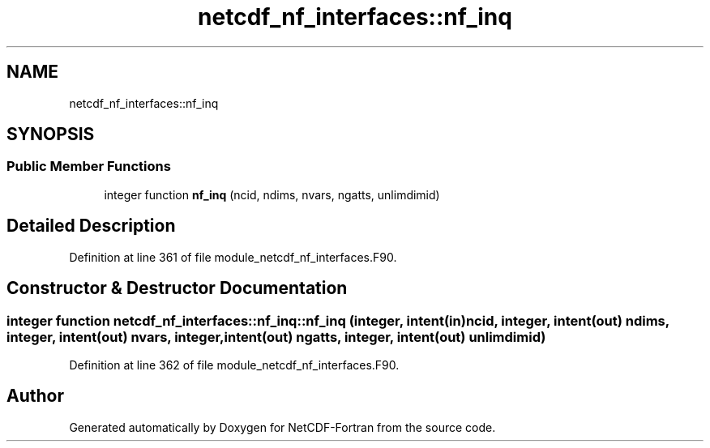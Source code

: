 .TH "netcdf_nf_interfaces::nf_inq" 3 "Wed Jan 17 2018" "Version 4.5.0-development" "NetCDF-Fortran" \" -*- nroff -*-
.ad l
.nh
.SH NAME
netcdf_nf_interfaces::nf_inq
.SH SYNOPSIS
.br
.PP
.SS "Public Member Functions"

.in +1c
.ti -1c
.RI "integer function \fBnf_inq\fP (ncid, ndims, nvars, ngatts, unlimdimid)"
.br
.in -1c
.SH "Detailed Description"
.PP 
Definition at line 361 of file module_netcdf_nf_interfaces\&.F90\&.
.SH "Constructor & Destructor Documentation"
.PP 
.SS "integer function netcdf_nf_interfaces::nf_inq::nf_inq (integer, intent(in) ncid, integer, intent(out) ndims, integer, intent(out) nvars, integer, intent(out) ngatts, integer, intent(out) unlimdimid)"

.PP
Definition at line 362 of file module_netcdf_nf_interfaces\&.F90\&.

.SH "Author"
.PP 
Generated automatically by Doxygen for NetCDF-Fortran from the source code\&.
